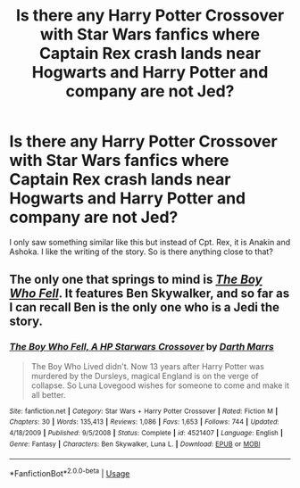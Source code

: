 #+TITLE: Is there any Harry Potter Crossover with Star Wars fanfics where Captain Rex crash lands near Hogwarts and Harry Potter and company are not Jed?

* Is there any Harry Potter Crossover with Star Wars fanfics where Captain Rex crash lands near Hogwarts and Harry Potter and company are not Jed?
:PROPERTIES:
:Author: ShortDrummer22
:Score: 2
:DateUnix: 1595479288.0
:DateShort: 2020-Jul-23
:FlairText: What's That Fic?
:END:
I only saw something similar like this but instead of Cpt. Rex, it is Anakin and Ashoka. I like the writing of the story. So is there anything close to that?


** The only one that springs to mind is [[https://www.fanfiction.net/s/4521407/1/The-Boy-Who-Fell-A-HP-Starwars-Crossover][/The Boy Who Fell/]]. It features Ben Skywalker, and so far as I can recall Ben is the only one who is a Jedi the story.
:PROPERTIES:
:Author: Vercalos
:Score: 2
:DateUnix: 1595486342.0
:DateShort: 2020-Jul-23
:END:

*** [[https://www.fanfiction.net/s/4521407/1/][*/The Boy Who Fell, A HP Starwars Crossover/*]] by [[https://www.fanfiction.net/u/1229909/Darth-Marrs][/Darth Marrs/]]

#+begin_quote
  The Boy Who Lived didn't. Now 13 years after Harry Potter was murdered by the Dursleys, magical England is on the verge of collapse. So Luna Lovegood wishes for someone to come and make it all better.
#+end_quote

^{/Site/:} ^{fanfiction.net} ^{*|*} ^{/Category/:} ^{Star} ^{Wars} ^{+} ^{Harry} ^{Potter} ^{Crossover} ^{*|*} ^{/Rated/:} ^{Fiction} ^{M} ^{*|*} ^{/Chapters/:} ^{30} ^{*|*} ^{/Words/:} ^{135,413} ^{*|*} ^{/Reviews/:} ^{1,086} ^{*|*} ^{/Favs/:} ^{1,653} ^{*|*} ^{/Follows/:} ^{744} ^{*|*} ^{/Updated/:} ^{4/18/2009} ^{*|*} ^{/Published/:} ^{9/5/2008} ^{*|*} ^{/Status/:} ^{Complete} ^{*|*} ^{/id/:} ^{4521407} ^{*|*} ^{/Language/:} ^{English} ^{*|*} ^{/Genre/:} ^{Fantasy} ^{*|*} ^{/Characters/:} ^{Ben} ^{Skywalker,} ^{Luna} ^{L.} ^{*|*} ^{/Download/:} ^{[[http://www.ff2ebook.com/old/ffn-bot/index.php?id=4521407&source=ff&filetype=epub][EPUB]]} ^{or} ^{[[http://www.ff2ebook.com/old/ffn-bot/index.php?id=4521407&source=ff&filetype=mobi][MOBI]]}

--------------

*FanfictionBot*^{2.0.0-beta} | [[https://github.com/tusing/reddit-ffn-bot/wiki/Usage][Usage]]
:PROPERTIES:
:Author: FanfictionBot
:Score: 1
:DateUnix: 1595486362.0
:DateShort: 2020-Jul-23
:END:
